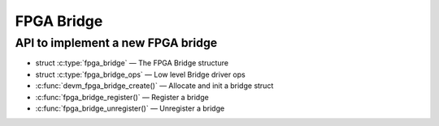 FPGA Bridge
===========

API to implement a new FPGA bridge
~~~~~~~~~~~~~~~~~~~~~~~~~~~~~~~~~~

* struct :c:type:`fpga_bridge` — The FPGA Bridge structure
* struct :c:type:`fpga_bridge_ops` — Low level Bridge driver ops
* :c:func:`devm_fpga_bridge_create()` — Allocate and init a bridge struct
* :c:func:`fpga_bridge_register()` — Register a bridge
* :c:func:`fpga_bridge_unregister()` — Unregister a bridge

.. kernel-doc:: include/linux/fpga/fpga-bridge.h
   :functions: fpga_bridge

.. kernel-doc:: include/linux/fpga/fpga-bridge.h
   :functions: fpga_bridge_ops

.. kernel-doc:: drivers/fpga/fpga-bridge.c
   :functions: devm_fpga_bridge_create

.. kernel-doc:: drivers/fpga/fpga-bridge.c
   :functions: fpga_bridge_register

.. kernel-doc:: drivers/fpga/fpga-bridge.c
   :functions: fpga_bridge_unregister
